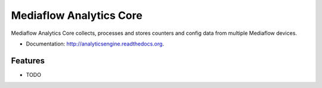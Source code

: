 ===============================
Mediaflow Analytics Core
===============================

.. image:: https://badge.fury.io/py/analyticsengine.png
    :target: http://badge.fury.io/py/analyticsengine
    
.. image:: https://travis-ci.org/sarink/analyticsengine.png?branch=master
        :target: https://travis-ci.org/sarink/analyticsengine

.. image:: https://pypip.in/d/analyticsengine/badge.png
        :target: https://pypi.python.org/pypi/analyticsengine


Mediaflow Analytics Core collects, processes and stores counters and config data from multiple Mediaflow devices.

* Documentation: http://analyticsengine.readthedocs.org.

Features
--------

* TODO

